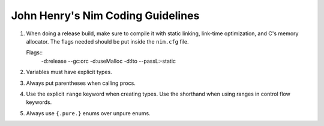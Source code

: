 John Henry's Nim Coding Guidelines
==================================

1. When doing a release build, make sure to compile it with static linking,
   link-time optimization, and C's memory allocator. The flags needed should be put inside the ``nim.cfg`` file.

   Flags::
     -d:release --gc:orc -d:useMalloc -d:lto --passL:-static

2. Variables must have explicit types. 

3. Always put parentheses when calling procs.

4. Use the explicit ``range``  keyword when creating types. Use the shorthand 
   when using ranges in control flow keywords.

5. Always use ``{.pure.}`` enums over unpure enums. 